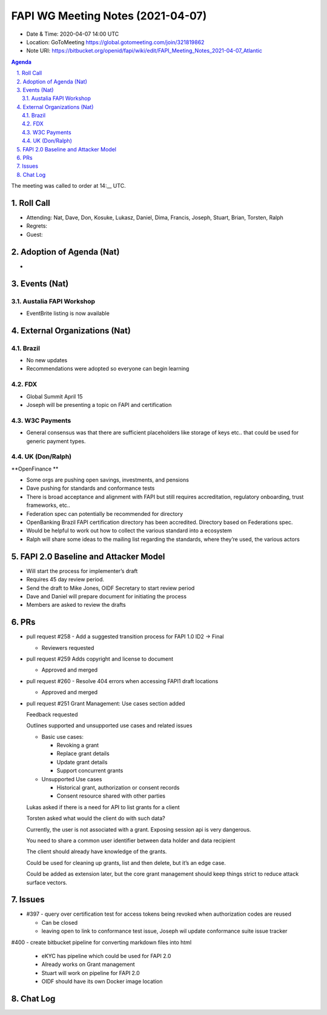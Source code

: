============================================
FAPI WG Meeting Notes (2021-04-07) 
============================================
* Date & Time: 2020-04-07 14:00 UTC
* Location: GoToMeeting https://global.gotomeeting.com/join/321819862
* Note URI: https://bitbucket.org/openid/fapi/wiki/edit/FAPI_Meeting_Notes_2021-04-07_Atlantic

.. sectnum:: 
   :suffix: .

.. contents:: Agenda

The meeting was called to order at 14:__ UTC. 

Roll Call 
===========
* Attending: Nat, Dave, Don, Kosuke, Lukasz, Daniel, Dima, Francis, Joseph, Stuart, Brian, Torsten, Ralph
* Regrets: 
* Guest: 

Adoption of Agenda (Nat)
===========================
* 




Events (Nat)
======================

Austalia FAPI Workshop
----------------------------------
* EventBrite listing is now available 


External Organizations (Nat)
================================


Brazil
-------
* No new updates
* Recommendations were adopted so everyone can begin learning


FDX
-----
* Global Summit April 15
* Joseph will be presenting a topic on FAPI and certification

W3C Payments
-------------
* General consensus was that there are sufficient placeholders like storage of keys etc.. that could be used for generic payment types.



UK (Don/Ralph)
-----------------
**OpenFinance **

* Some orgs are pushing open savings, investments, and pensions
* Dave pushing for standards and conformance tests
* There is broad acceptance and alignment with FAPI but still requires accreditation, regulatory onboarding, trust frameworks, etc..

* Federation spec can potentially be recommended for directory
* OpenBanking Brazil FAPI certification directory has been accredited. Directory based on Federations spec.
* Would be helpful to work out how to collect the various standard into a ecosystem
* Ralph will share some ideas to the mailing list regarding the standards, where they’re used, the various actors


FAPI 2.0 Baseline and Attacker Model
====================================
* Will start the process for implementer’s draft 
* Requires 45 day review period. 
* Send the draft to Mike Jones, OIDF Secretary to start review period
* Dave and Daniel will prepare document for initiating the process
* Members are asked to review the drafts


PRs
===================

* pull request #258 - Add a suggested transition process for FAPI 1.0 ID2 -> Final

  * Reviewers requested


* pull request #259 Adds copyright and license to  document
  
  * Approved and merged



* pull request #260 - Resolve 404 errors when accessing FAPI1 draft locations

  * Approved and merged



* pull request #251 Grant Management: Use cases section added

  Feedback requested

  Outlines supported and unsupported use cases and related issues

  * Basic use cases:

    * Revoking a grant
    * Replace grant details
    * Update grant details
    * Support concurrent grants

  * Unsupported Use cases

    * Historical grant, authorization or consent records
    * Consent resource shared with other parties


  Lukas asked if there is a need for API to list grants for a client

  Torsten asked what would the client do with such data?

  Currently, the user is not associated with a grant. Exposing session api is very dangerous.

  You need to share a common user identifier between data holder and data recipient

  The client should already have knowledge of the grants.

  Could be used for cleaning up grants, list and then delete, but it’s an edge case.

  Could be added as extension later, but the core grant management should keep things strict to reduce attack surface vectors.


Issues
==========

* #397 - query over certification test for access tokens being revoked when authorization codes are reused

  * Can be closed
  * leaving open to link to conformance test issue, Joseph wil update conformance suite issue tracker

#400 - create bitbucket pipeline for converting markdown files into html

  * eKYC has pipeline which could be used for FAPI 2.0
  * Already works on Grant management
  * Stuart will work on pipeline for FAPI 2.0
  * OIDF should have its own Docker image location


Chat Log
============